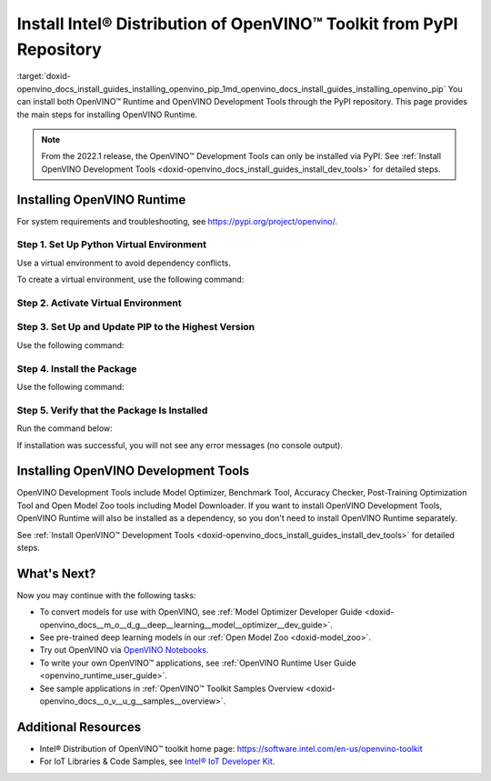 .. index:: pair: page; Install Intel® Distribution of OpenVINO™ Toolkit from PyPI Repository
.. _doxid-openvino_docs_install_guides_installing_openvino_pip:


Install Intel® Distribution of OpenVINO™ Toolkit from PyPI Repository
========================================================================

:target:`doxid-openvino_docs_install_guides_installing_openvino_pip_1md_openvino_docs_install_guides_installing_openvino_pip` You can install both OpenVINO™ Runtime and OpenVINO Development Tools through the PyPI repository. This page provides the main steps for installing OpenVINO Runtime.

.. note:: From the 2022.1 release, the OpenVINO™ Development Tools can only be installed via PyPI. See :ref:`Install OpenVINO Development Tools <doxid-openvino_docs_install_guides_install_dev_tools>` for detailed steps.





Installing OpenVINO Runtime
~~~~~~~~~~~~~~~~~~~~~~~~~~~

For system requirements and troubleshooting, see `https://pypi.org/project/openvino/ <https://pypi.org/project/openvino/>`__.

Step 1. Set Up Python Virtual Environment
-----------------------------------------

Use a virtual environment to avoid dependency conflicts.

To create a virtual environment, use the following command:

.. tab:: Linux and macOS

   .. code-block:: sh

      python3 -m venv openvino_env

.. tab:: Windows

   .. code-block:: sh

      python -m venv openvino_env

Step 2. Activate Virtual Environment
------------------------------------

.. tab:: On Linux and macOS

   .. code-block:: sh

      source openvino_env/bin/activate

.. tab:: On Windows

   .. code-block:: sh

      openvino_env\Scripts\activate

Step 3. Set Up and Update PIP to the Highest Version
----------------------------------------------------

Use the following command:

.. ref-code-block:: cpp

	python -m pip install --upgrade pip

Step 4. Install the Package
---------------------------

Use the following command:

.. ref-code-block:: cpp

	pip install openvino

Step 5. Verify that the Package Is Installed
--------------------------------------------

Run the command below:

.. ref-code-block:: cpp

	python -c "from openvino.runtime import Core"

If installation was successful, you will not see any error messages (no console output).

Installing OpenVINO Development Tools
~~~~~~~~~~~~~~~~~~~~~~~~~~~~~~~~~~~~~

OpenVINO Development Tools include Model Optimizer, Benchmark Tool, Accuracy Checker, Post-Training Optimization Tool and Open Model Zoo tools including Model Downloader. If you want to install OpenVINO Development Tools, OpenVINO Runtime will also be installed as a dependency, so you don't need to install OpenVINO Runtime separately.

See :ref:`Install OpenVINO™ Development Tools <doxid-openvino_docs_install_guides_install_dev_tools>` for detailed steps.

What's Next?
~~~~~~~~~~~~

Now you may continue with the following tasks:

* To convert models for use with OpenVINO, see :ref:`Model Optimizer Developer Guide <doxid-openvino_docs__m_o__d_g__deep__learning__model__optimizer__dev_guide>`.

* See pre-trained deep learning models in our :ref:`Open Model Zoo <doxid-model_zoo>`.

* Try out OpenVINO via `OpenVINO Notebooks <https://docs.openvino.ai/latest/notebooks/notebooks.html>`__.

* To write your own OpenVINO™ applications, see :ref:`OpenVINO Runtime User Guide <openvino_runtime_user_guide>`.

* See sample applications in :ref:`OpenVINO™ Toolkit Samples Overview <doxid-openvino_docs__o_v__u_g__samples__overview>`.

Additional Resources
~~~~~~~~~~~~~~~~~~~~

* Intel® Distribution of OpenVINO™ toolkit home page: `https://software.intel.com/en-us/openvino-toolkit <https://software.intel.com/en-us/openvino-toolkit>`__

* For IoT Libraries & Code Samples, see `Intel® IoT Developer Kit <https://github.com/intel-iot-devkit>`__.


